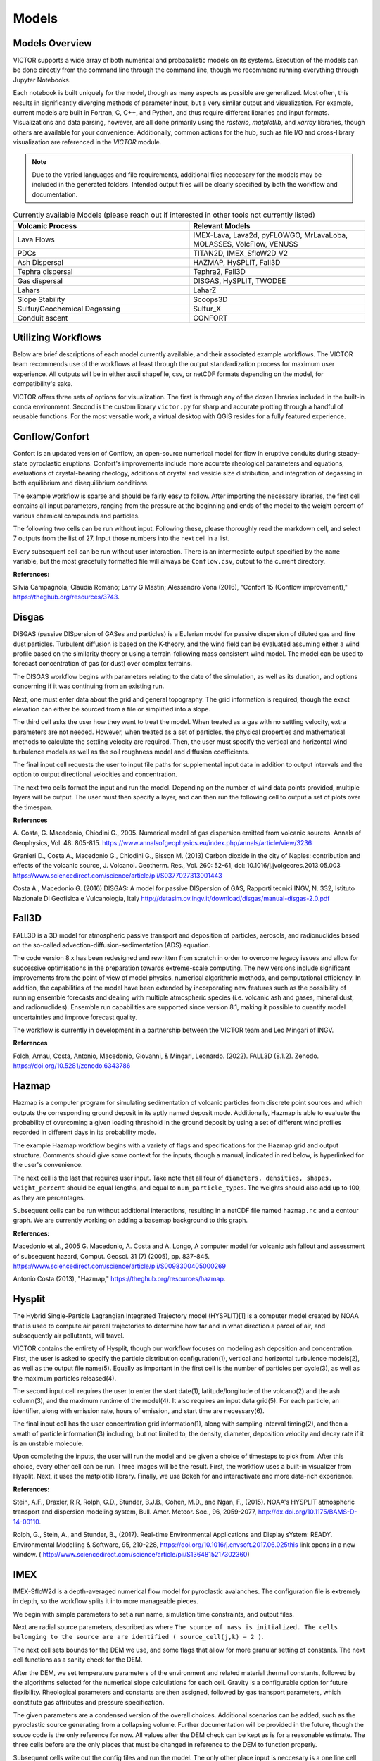 Models
=====

Models Overview
----------------

VICTOR supports a wide array of both numerical and probabalistic models
on its systems. Execution of the models can be done directly from the command line
through the command line, though we recommend running everything through Jupyter Notebooks.

Each notebook is built uniquely for the model, though as many aspects
as possible are generalized. Most often, this results in significantly
diverging methods of parameter input, but a very similar output and visualization.
For example, current models are built in Fortran, C, C++, and Python, and thus require
different libraries and input formats. Visualizations and data parsing, however, are all done primarily using
the *rasterio*, *matplotlib*, and *xarray* libraries, though others are available for your convenience. Additionally,
common actions for the hub, such as file I/O and cross-library visualization are referenced in the *VICTOR* module.

.. note:: Due to the varied languages and file requirements, additional files neccesary for the models may be included in
    the generated folders. Intended output files will be clearly specified by both the workflow and documentation.

.. list-table:: Currently available Models (please reach out if interested in other tools not currently listed)
   :widths: 50 50
   :header-rows: 1

   * - Volcanic Process
     - Relevant Models
   * - Lava Flows
     - IMEX-Lava, Lava2d, pyFLOWGO,	MrLavaLoba, MOLASSES,	VolcFlow, VENUSS
   * - PDCs
     - TITAN2D, IMEX_SfloW2D_V2 
   * - Ash Dispersal
     - HAZMAP, HySPLIT, Fall3D
   * - Tephra dispersal
     - Tephra2, Fall3D
   * - Gas dispersal
     - DISGAS, HySPLIT, TWODEE
   * - Lahars
     - LaharZ
   * - Slope Stability
     - Scoops3D
   * - Sulfur/Geochemical Degassing
     - Sulfur_X
   * - Conduit ascent
     - CONFORT


Utilizing Workflows
--------------------

Below are brief descriptions of each model currently available, and their associated example workflows.
The VICTOR team recommends use of the workflows at least through the output standardization process for
maximum user experience. All outputs will be in either ascii shapefile, csv, or netCDF formats depending
on the model, for compatibility's sake. 

VICTOR offers three sets of options for visualization. The first is through any of the dozen libraries included in
the built-in conda environment. Second is the custom library ``victor.py`` for sharp and accurate
plotting through a handful of reusable functions. For the most versatile work, a virtual desktop with
QGIS resides for a fully featured experience.

.. _Conflow Citations:

Conflow/Confort
----------------

Confort is an updated version of Conflow, an open-source numerical model for flow in eruptive conduits during steady-state pyroclastic eruptions.
Confort's improvements include more accurate rheological parameters and equations, evaluations of crystal-bearing rheology,
additions of crystal and vesicle size distribution, and integration of degassing in both equilibrium and disequilibrium conditions.

The example workflow is sparse and should be fairly easy to follow. After importing the necessary libraries,
the first cell contains all input parameters, ranging from the pressure at the beginning and ends of the model to the weight percent
of various chemical compounds and particles. 

.. image:: ./Confort1.png

The following two cells can be run without input. Following these, please
thoroughly read the markdown cell, and select 7 outputs from the list of 27. Input those numbers into the next cell in a list.

.. image:: ./Confort2.png
.. image:: ./Confort3.png

Every subsequent cell can be run without user interaction. There is an intermediate output specified by the ``name`` variable,
but the most gracefully formatted file will always be ``Conflow.csv``, output to the current directory.

**References:**

Silvia Campagnola; Claudia Romano; Larry G Mastin; Alessandro Vona (2016), "Confort 15 (Conflow improvement)," https://theghub.org/resources/3743.

.. _Disgas Citations:

Disgas
--------
DISGAS (passive DISpersion of GASes and particles) is a Eulerian model for passive dispersion of diluted gas and fine dust particles.
Turbulent diffusion is based on the K-theory, and the wind field can be evaluated assuming either a wind profile based on the similarity theory or using
a terrain-following mass consistent wind model. The model can be used to forecast concentration of gas (or dust) over complex terrains.

The DISGAS workflow begins with parameters relating to the date of the simulation, as well as its duration, and options concerning if it was continuing from an existing run.

.. image:: ./disgas1.png

Next, one must enter data about the grid and general topography. The grid information is required, though the exact elevation can either be sourced from a file or simplified into a slope.

.. image:: ./disgas2.png

The third cell asks the user how they want to treat the model. When treated as a gas with no settling velocity, extra parameters are not needed.
However, when treated as a set of particles, the physical properties and mathematical methods to calculate the settling velocity are required.
Then, the user must specify the vertical and horizontal wind turbulence models as well as the soil roughness model and diffusion coefficients.

.. image:: ./disgas3.png

The final input cell requests the user to input file paths for supplemental input data in addition to output intervals and the option to output directional velocities and concentration.

.. image:: ./disgas4.png

The next two cells format the input and run the model.
Depending on the number of wind data points provided, multiple layers will be output. The user must then specify a layer,
and can then run the following cell to output a set of plots over the timespan.

**References**

\A. Costa, G. Macedonio, Chiodini G., 2005. Numerical model of gas dispersion emitted from volcanic sources. Annals of Geophysics, Vol. 48: 805-815. https://www.annalsofgeophysics.eu/index.php/annals/article/view/3236

Granieri D., Costa A., Macedonio G., Chiodini G., Bisson M. (2013) Carbon dioxide in the city of Naples: contribution and effects of the volcanic source, J. Volcanol. Geotherm. Res., Vol. 260: 52-61, doi: 10.1016/j.jvolgeores.2013.05.003 https://www.sciencedirect.com/science/article/pii/S0377027313001443

Costa A., Macedonio G. (2016) DISGAS: A model for passive DISpersion of GAS, Rapporti tecnici INGV, N. 332, Istituto Nazionale Di Geofisica e Vulcanologia, Italy http://datasim.ov.ingv.it/download/disgas/manual-disgas-2.0.pdf

Fall3D
--------
FALL3D is a 3D model for atmospheric passive transport and deposition of particles, aerosols, and radionuclides based on the so-called
advection-diffusion-sedimentation (ADS) equation.

The code version 8.x has been redesigned and rewritten from scratch in order to overcome legacy issues and allow for successive
optimisations in the preparation towards extreme-scale computing. The new versions include significant improvements from the point of
view of model physics, numerical algorithmic methods, and computational efficiency. In addition, the capabilities of the model have been extended
by incorporating new features such as the possibility of running ensemble forecasts and dealing with multiple atmospheric species (i.e. volcanic ash
and gases, mineral dust, and radionuclides). Ensemble run capabilities are supported since version 8.1, making it possible to quantify model uncertainties
and improve forecast quality.

The workflow is currently in development in a partnership between the VICTOR team and Leo Mingari of INGV. 

**References**

Folch, Arnau, Costa, Antonio, Macedonio, Giovanni, & Mingari, Leonardo. (2022). FALL3D (8.1.2). Zenodo. https://doi.org/10.5281/zenodo.6343786


.. _Hazmap Citations:

Hazmap
-------

Hazmap is a computer program for simulating sedimentation of volcanic particles from discrete point sources and 
which outputs the corresponding ground deposit in its aptly named deposit mode. Additionally, Hazmap is able to evaluate the probability 
of overcoming a given loading threshold in the ground deposit by using a set of different wind profiles recorded in different days in its probability mode.

The example Hazmap workflow begins with a variety of flags and specifications for the Hazmap grid and output structure.
Comments should give some context for the inputs, though a manual, indicated in red below, is hyperlinked for the user's convenience.

.. image:: ./Hazmapmanual.png

The next cell is the last that requires user input. Take note that all four of ``diameters, densities, shapes, weight_percent``
should be equal lengths, and equal to ``num_particle_types``. The weights should also add up to 100, as they are percentages.

.. image:: ./Hazmap.png

Subsequent cells can be run without additional interactions, resulting in a netCDF file named ``hazmap.nc`` and a contour graph.
We are currently working on adding a basemap background to this graph.

**References:**

Macedonio et al., 2005 G. Macedonio, A. Costa and A. Longo, A computer model for volcanic ash fallout and assessment of subsequent hazard, Comput. Geosci. 31 (7) (2005), pp. 837–845. https://www.sciencedirect.com/science/article/pii/S0098300405000269

Antonio Costa (2013), "Hazmap," https://theghub.org/resources/hazmap.

.. _Hysplit Citations:

Hysplit
----------

The Hybrid Single-Particle Lagrangian Integrated Trajectory model (HYSPLIT)[1] is a computer model created by NOAA that is used to compute air parcel trajectories to determine how far and in what direction a parcel of air, and subsequently air pollutants, will travel.

VICTOR contains the entirety of Hysplit, though our workflow focuses on modeling ash deposition and concentration.
First, the user is asked to specify the particle distribution configuration(1), vertical and horizontal turbulence models(2), as well as the output file name(5).
Equally as important in the first cell is the number of particles per cycle(3), as well as the maximum particles released(4).

.. image:: ./HysplitCell1.png

The second input cell requires the user to enter the start date(1), latitude/longitude of the volcano(2) and the ash column(3), and the maximum runtime of the model(4).
It also requires an input data grid(5). For each particle, an identifier, along with emission rate, hours of emission, and start time are necessary(6).

.. image:: ./HysplitCell2.png

The final input cell has the user concentration grid information(1), along with sampling interval timing(2), and then a swath of particle information(3) including,
but not limited to, the density, diameter, deposition velocity and decay rate if it is an unstable molecule.

.. image:: ./HysplitCell3.png

Upon completing the inputs, the user will run the model and be given a choice of timesteps to pick from. After this choice, every other cell can be run. Three images will be the result.
First, the workflow uses a built-in visualizer from Hysplit. Next, it uses the matplotlib library. Finally, we use Bokeh for and interactivate and more data-rich experience.

**References:**

Stein, A.F., Draxler, R.R, Rolph, G.D., Stunder, B.J.B., Cohen, M.D., and Ngan, F., (2015). NOAA's HYSPLIT atmospheric transport and dispersion modeling system, Bull. Amer. Meteor. Soc., 96, 2059-2077, http://dx.doi.org/10.1175/BAMS-D-14-00110.

Rolph, G., Stein, A., and Stunder, B., (2017). Real-time Environmental Applications and Display sYstem: READY. Environmental Modelling & Software, 95, 210-228, https://doi.org/10.1016/j.envsoft.2017.06.025this link opens in a new window. ( http://www.sciencedirect.com/science/article/pii/S1364815217302360)

.. _IMEX Citations:

IMEX
----------

IMEX-SfloW2d is a depth-averaged numerical flow model for pyroclastic avalanches. 
The configuration file is extremely in depth, so the workflow splits it into more manageable pieces.

We begin with simple parameters to set a run name, simulation time constraints, and output files. 

.. image:: ./IMEX1.png

Next are
radial source parameters, described as where ``The source of mass is initialized. The cells belonging 
to the source are are identified ( source_cell(j,k) = 2 )``. 

.. image:: ./IMEX2.png

The next cell sets bounds for the DEM we use, 
and some flags that allow for more granular setting of constants. The next cell functions as a sanity check for the DEM.

.. image:: .IMEX3.png

After the DEM, we set temperature parameters of the environment and related material thermal constants, followed by the algorithms
selected for the numerical slope calculations for each cell. Gravity is a configurable option for future flexibility. Rheological 
parameters and constants are then assigned, followed by gas transport parameters, which constitute gas attributes and pressure specification.

.. image:: .IMEX4.png
.. image:: .IMEX5.png

The given parameters are a condensed version of the overall choices. Additional scenarios can be added, such as the pyroclastic source
generating from a collapsing volume. Further documentation will be provided in the future, though the souce code is the only reference for now.
All values after the DEM check can be kept as is for a reasonable estimate. The three cells before are the only places that must be changed in reference 
to the DEM to function properly.

Subsequent cells write out the config files and run the model. The only other place input is neccesary is a one line cell with the ``step`` variable.

.. image:: .IMEX6.png

IMEX outputs data at every _dt_ chosen by the user, so in order to view data at a given timestamp, you **must** choose a step. All subsequent cells can
ran without input to give a detailed output of both temperature and thickness of the flow at a given time. Additionally, seperate netCDF files 
containing time series data for the temperature and depth are both supplied as output, along with a JPG of the figure.


**References:**

Elisa Biaioli's thesis: https://dx.doi.org/10.15167/biagioli-elisa_phd2021-10-27

E. Biagioli, M. de’ Michieli Vitturi, and F. Di Benedetto. Modified shallow water model for viscous fluids and positivity preserving numerical approximation. Applied Mathematical Modeling, 94:482–505, 2021. doi: 10.1016/j.apm.2020.12.036. https://www.sciencedirect.com/science/article/pii/S0307904X21000019

M. de’ Michieli Vitturi, T. Esposti Ongaro, G. Lari, and A. Aravena. IMEX_SfloW2D 1.0. a depth-averaged numerical flow model for pyroclastic avalanches. Geosci. Model Dev., 12: 581–595, 2019. doi: 10.5194/gmd-12-581-2019. https://gmd.copernicus.org/articles/12/581/2019/

.. _Laharz Citations:

LAHARZ
---------

LaharZ is an open source tool which can be used to model various flow hazards, developed by Keith Blair
most significantly lahars. Its inputs are a digital elevation model (DEM), a stream file 
(which defines stream thalwegs) and a flow direction file. From these inputs, 
LaharZ creates an energy cone based on a height/length (H/L) ration; a set of initiation points 
(which can be edited) and a set of flow files based on a range of volumes.

The stream and flow files can be created on any appropriate QIS system; the resulting flows can 
similarly be displayed on any GIS system. However, LaharZ has been written and tested using QGIS.

The graphics produced can be displayed on any visualisation tool (including QGIS’s 3D mapping tool).
However, LaharZ has been written and tested using Paraview for 3D graphics.

The programme is based on Schilling, S.P., 1998.

For detailed documentation, please see `the documentation`_ on Keith's  Github repository

.. _the documentation: https://github.com/Keith1815/laharz/blob/main/docs/Laharz%202.1.3a%20User%20Guide.pdf

**References:**

Schilling, S.P., 1998, LaharZ—GIS Programs for automated mapping of lahar-inundation hazard zones: U.S. Geological Survey Open-File Report 98-638, 80 p. https://pubs.usgs.gov/publication/ofr98638

Griswold, J.P., and Iverson, R.M., 2008, Mobility statistics and automated hazard mapping for debris flows and rock avalanches (ver. 1.1, April 2014): U.S. Geological Survey Scientific Investigations Report 2007-5276, 59 p. https://pubs.usgs.gov/sir/2007/5276/

Widiwijayanti, C., Voight, B., Hidayat, D. et al. Objective rapid delineation of areas atrisk from block-and-ash pyroclastic flows and surges. Bull Volcanol 71, 687–703 (2009). https://doi.org/10.1007/s00445-008-0254-6

Widiwijayanti, C., 2018, LaharZ: an open-source tool for the modeling of surface flows and hazards. Geosci. Model Dev., 9: 1–17, 2018. doi: 10.5194/gmd-9-1-2018. https://gmd.copernicus.org/articles/9/1/2018

.. _Magmaxiysm Citations:

Magmaxiysm
-----------
This model simulates the dynamics of a viscoelastic medium surrounding an axisymmetric magma cavity. A small python module `magmaxisym`` 
is provided for simulating the dynamics of a Maxwell-type viscoelastic medium surrounding an ellipsoidal axisymmetric magma cavity. 
The module is entirely based on the open source finite element library NGSolve.

**References:**

Rucker, C., Erickson, B. A., Karlstrom, L., Lee, B., & Gopalakrishnan, J. (2022). A computational framework for time‐dependent deformation in viscoelastic magmatic systems.
Journal of Geophysical Research: Solid Earth, 127(9). https://doi.org/10.1029/2022jb024506 

.. _Molasses Citations:

MOLASSES
------------

MOdular LAva Simulation Software for Earth Science, or MOLASSES for short, is a probabalistic lava flow simulation tool. The required
inputs are very straightforward. 

.. image:: ./Molasses1.png

In the first cell after the imports, all the user mnust enter is the residual thickness, 
the total volume of lava erupted, the pulse volume per simulation tick, and the DEM filename, along with the origin points
in UTM of the eruption. The user may optionally repeat runs due to the probabalisticnature of the model. After this cell, 
the rest of the model can run without input. If desired, the zoom level can be selected between a snapshot of the flow area and
the overall DEM with the flow overlayed. The workflow will output a well formatted CSV named ``flow.csv`` for the user, as well as 
a JPG of the final figure.


**References:**

Connor, L. J., Connor, C. B., Meliksetian, K., & Savov, I. (2012) Probabilistic approach to modeling lava flow inundation: a lava flow hazard assessment for a nuclear facility in Armenia. Journal of Applied Volcanology (1):3. DOI 10.1186/2191-5040-1-3 https://appliedvolc.biomedcentral.com/articles/10.1186/2191-5040-1-3

Kubanek, J., Richardson, J. A., Charbonnier, S. J., & Connor, L. J. (2015) Lava flow mapping and volume calculations for the 2012–2013 Tolbachik, Kamchatka, fissure eruption using bistatic TanDEM-X InSAR. Bulletin of Volcanology 77(12):106. DOI 10.1007/s00445-015-0989-9 https://link.springer.com/article/10.1007/s00445-015-0989-9

.. _MrLavaLoba Citations:

MrLavaLoba
------------

.. image:: ./MrLavaLoba.png 

MrLavaLoba is a stochastic model for simulating lava flows, written in Python. The workflow for this model begins with a large
amount of text, explaining input parameters in detail. After neccesary libraries are imported, all parameters are in the next cell.
A DEM sanity check follows, continuing on to write out the input files and run the model. A convenient progress bar will show the 
remaining time for model calculations. MrLavaLoba outputs snapshows at a given *dt* interval, so the user must pick a step to visualize.
The rest of the workflow configures and displays the flow based on the output shapefiles given, saving a JPG of the final figure.

**References:**

M. de' Michieli Vitturi and S. Tarquini. MrLavaLoba: A new probabilistic model for the simulation of lava flows as a settling process,
Journal of Volcanology and Geothermal Research, Volume 349, 2018, Pages 323-334, ISSN 0377-0273, https://doi.org/10.1016/j.jvolgeores.2017.11.016.

.. _Plumeria_wd Citations:

Plumeria_wd
------------
Plumeria is a one-dimensional model for wind-driven volcanic plumes. 
It was originally written in 2007 in Visual Basic to analyze plumes during the 2004-2008 eruption of Mount St. Helens (Mastin, 2007).  
The version in this folder, Plumeria_wd, has been modified for crosswinds, translated to Fortran, and tested by comparing predicted with observed plume heights from multiple eruptions (Mastin, 2014). 
It was compared with other 1D and 3D plume models 2016 (Costa et al., 2016).  
It has been used in several published studies to estimate mass eruption rate from plume height (e.g., Mastin et al., 2013; Mastin et al., in press), to assess when condensation and freezing may occur in plumes,
 and their association with lightning (e.g., Van Eaton et al., 2016, 2019, Smith et al., 2023), and to compare the path of bent plumes in laboratory studies (McNeal et al., 2019).

**References:**

Mastin, L.G., 2024, plumeria_wd software.  U.S. Geological Survey software program.  https://doi.org/10.5066/P1HVRKVN

.. _pyFLOWGO Citations:


pyFLOWGO
-----------

Lava flow advance may be modeled through tracking the evolution of the lava’s thermo-rheological properties, which
are defined by viscosity and yield strength. These rheological properties evolve, in turn, with cooling and crystallization.
Such model was conceived by Harris and Rowland (2001) who developed a 1-D model, FLOWGO, in which velocity
of a control volume flowing down a channel depends on rheological properties computed following the lava cooling and
crystallization path estimated via a heat balance box model. pyFLOWGO is an updated version written completely in Python
for increased flexibility and modernity.

The first input cell directly follows the imports, simply asking for the name of the flow, the slope file, which is *not* a DEM,
and the step size. The next cell requests flags to calculate a specific type of flux. Following this, the user must pick the method used
for calculating various aspects of the lava's physical properties. Next, the physical dimensions of the channel should be entered.
The final two cells specify eruption event parameters and thermal parameters. All subsequent cells can be run without further alteration.
In this case, the visualizations are done through a Python script included in the pyFLOWGO library.

**References:**

Chevrel, M., Labroquere, J., Harris, A., and Rowland, S. (2017). Pyflowgo: an open-source platform for simulation of
channelized lava thermo-rheological properties. Computational Geosciences. https://ui.adsabs.harvard.edu/abs/2018CG....111..167C/abstract

.. _Scoops3D Citations:

Scoops3D
-----------

Scoops3D evaluates slope stability throughout a digital landscape represented by a digital elevation
 model (DEM). The program uses a three-dimensional (3D) method of columns limit-equilibrium analysis
 to assess the stability of many potential landslides (typically millions) within a user-defined 
 size range. For each potential landslide, Scoops3D assesses the stability of a rotational, spherical
slip surface encompassing many DEM cells. It provides the least-stable potential landslide for each DEM
 cell in the landscape, as well the associated volumes and (or) areas.

 The associated workflow provides a compartmentalized way to test landslide scenarios. Cells initially ask the user
 for descriptive information and input/output folders. Continuing on, a groundwater pressure and material properties
 are a vital required input. Continuing on, the user must enter an earthquake loading coefficient as a fraction of gravity.
 Next, the method for computing the factor of safety is specified. The subsequent three cells are used to specify the search area,
 which is a 3D domain. These parameters include DEM x, y, and z boundaries, as well as upper and lower
 limits for surface failure. Finally, a handful of flags may be set to generate additional outputs
 for the convenience of the modeler. Further cells can be run without additional input, though the visualized output can be changed
 between the primary outputs.

 For additional context and a more detailed manual, please `refer to this document <https://pubs.usgs.gov/tm/14/a01/pdf/tm14-a1.pdf>`_ 

**References:**

Reid, M.E., Christian, S.B., Brien, D.L., and Henderson, S.T., 2015, Scoops3D—Software to analyze 3D slope
stability throughout a digital landscape: U.S. Geological Survey Techniques and Methods, book 14, chap. A1, 218 p.,
http://dx.doi.org/10.3133/tm14A1


.. _Sulfur_X Citations:

Sulfur_X
------------

Sulfur_X is an advanced degassing model to track the evolution of S, CO2, H2O, and redox states in melt and co-existing vapor in ascending mafic-intermediate magma.
In particular, Sulfur_X shows that sulfur can start degassing in the lower crust or near-surface depending on the initial S6+/ΣS and H2O in the melt.

The workflow begins requesting initial values to set the state of the mode, including temperature, sulfur concentration, and granularity of pressure. 
Next, the user must input their choices for the degassing approach for COH and sulfur. Additional information on the algorithms used can be found in the model's documentation.
The following cell requires a file with melt inclusion data, which is key for an accurate assessment of degassing. Subsequently,
the user can toggle Monte Carlo runs for error estimation, and set the melt fraction. Finally, advanced inputs can be entered, concerning the exact composition of the
sulfide, the tolerance of FO2, and the water-melt fraction relation in the case of crysytallization.

The model creates graphs to present the output, which the workflow embeds as images for the user to analyze and save.


**References:**

ing, S., Plank, T., Wallace, P., Rasmussen, D. J., in press. Sulfur_X: 
A model of sulfur degassing during magma ascent. Geochemistry, Geophysics, Geosystems. https://doi.org/10.31223/X56H0F.

.. _Tephra2 Citations:

Tephra2
------------
Tephra2 is a tephra dispersion model, that estimates the mass of tephra that would accumulate at a site or over a region, 
given explosive eruption conditions. There are a variety of inputs required here for an accurate representation.

The user must first input coordinate and date information to grab reanalysis data. In order to make the experience as
simple as possible, we use the Copernicus API. However, as long as the user follows the provided format in the Github_.
The user can then run the next handful of cells until they see the heading for the configuration file. Here, the user must
input quantitative data about the tephra expulsion itself, though the vent UTM coordinates are assumed to be at the same position
as the wind file by default. Following the first 7 main inputs, another 12 optional inputs are included for more granular modeling,
though defaults will be used if not set. The user can then continue again until they reach the grid file header. The grid radius, spacing, and
elevation must be input, where the the volcano's UTM coordinates again are assumed to be the same. From here, every cell through the end can be run
resulting in an isomass tricontour of the tephra dispersion. The VICTOR team is working on adding a basemap and additional data to the visualization at the moment.

.. _Github: https://github.com/geoscience-community-codes/tephra2

**References:**

Bonadonna, C., Connor, C. B., Houghton, B. F., Connor, L., Byrne, M., Laing, A., and Hincks, T. K. (2005) Probabilistic modeling of tephra dispersal: 
Hazard assessment of a multiphase rhyolitic eruption at Tarawera, New Zealand, Journal of Geophysical Research: Solid Earth 110(B3). DOI 10.1029/2003JB002896 https://agupubs.onlinelibrary.wiley.com/doi/10.1029/2003JB002896

Connor, Laura J., and Charles B. Connor (2006) Inversion is the key to dispersion: understanding eruption dynamics by inverting tephra fallout In H. M. Mader, S. G. Coles, C. B. Connor & L. J. Connor (Eds.), Statistics in Volcanology, Geological Society of London Special Publications 231. DOI 10.1144/IAVCEI001.18 https://pubs.geoscienceworld.org/gsl/books/edited-volume/1732/chapter/107601115/Inversion-is-the-key-to-dispersionunderstanding

Biass, Sebastien, Bagheri, Gholamhossein, Aeberhard, William H., and Bonadonna, Costanza (2014) TError:  towards a better quantification of the uncertainty propagated during the characterization of tephra deposits, Statistics in Volcanology 1(2):1-27. DOI 10.5038/2163-338X.1.2 https://digitalcommons.usf.edu/siv/vol1/iss1/2/

Biass, S., Bonadonna, C., Connor, L., and Connor, C. (2016) TephraProb: a Matlab package for probabilistic hazard assessments of tephra fallout, Journal of Applied Volcanology 5(1):10. DOI 10.1186/s13617-016-0050-5 https://appliedvolc.biomedcentral.com/articles/10.1186/s13617-016-0050-5


.. _Titan2D Citations:

Titan2D
----------

TITAN2D is a geoflow simulation software application, specifically used for granular flows. As a deterministic model,
it requires a large array of parameters to be properly configured.

To begin, the user enters information for DEM format, the DEM itself, as well as some fundamental constants. This first section also includes iteration limits, and output intervals.
Next, numeric parameters are required. The user can choose to toggle adaptive mesh refinements for more accurate calculations at each timestep, along with the size of the initial pile and
the order of PDE to solve. Finally, the user must specify the material model and associated constants. We select the Coloumb model by default, though there are a total of four options.

Numerous optional additions can be made, including extra points of origin for lava, flux locations, and discharge planes for measuring flow over an are are all
toggleable options for the user. After this, the user can run another 4 cells and choose a timestamp once the model finishes running. All following cells can then be
run and result in a very detailed snapshot of the lava depth at the moment specified.

**References:**
Patra, A., Bevilacqua, A., Akhavan-Safaei, A., Pitman, E. B., Bursik, M., &amp; Hyman, D. (2020). Comparative analysis of the structures and outcomes of geophysical flow models and modeling assumptions using uncertainty quantification. Frontiers in Earth Science, 8. https://doi.org/10.3389/feart.2020.00275 

.. _Twodee Citations:

TWODEE-2
----------

TWODEE is a code for dispersion of heavy gases based on the solution of a shallow water equations system for fluid depth, depth-averaged horizontal velocities and depth-averaged fluid density. 
The workflow begins with a cell for the user to set parameters related to the date, runtime, and name of the current simulation.
Next, the user must input spacing values and UTM values for the topography. If a file is provided, elevation is sourced from it
though if not, a generalized slope is required from user entered values. The following two cells require
numerical terms, including the densities of the two gasses being compared and many environmental and entrainment coefficients as well as physical constants.
Subsequently, the user is asked to enter some location data for the meteorology, or more aptly the wind.
The second to last configuration cell simply asks the user to enter paths to various files, depending on the mode the user chose.
If not required, the cell can be left blank or as-is from the template. Finally, output parameters can be withheld or added as needed,
allowing for highly flexible output files. 

The next two cells can be run without any change, as they are creating a formatted input file and running the model. The following two cells open the result file and give a brief description of the possible values to display.
These values range from wind velocity and cloud thickness to gas concentration and altitude of critical concentration.
Currently, the user must then enter the set of values they want to display, and a lower bound. The bound allows for more accurate visualizations due to negligable low value data points.
The final cell can be run as is, and will result in a sharp, detailed plot of the chosen data over the topography.

**References**
Hankin, R., Britter, R. (1999a). TWODEE: the Health and Safety Laboratory's shallow layer model for heavy gas dispersion. Part 1. Mathematical basis and physical assumptions. J. Hazard. Mater. A66, 211-226.

Hankin, R., Britter, R. (1999b). TWODEE: the Health and Safety Laboratory's shallow layer model for heavy gas dispersion. Part 2. Outline and validation of the computational scheme. J. Hazard. Mater. A66, 227-237.

Hankin, R., Britter, R. (1999c). TWODEE: the Health and Safety Laboratory's shallow layer model for heavy gas dispersion. Part 3. Experimental validation (Thorney island). J. Hazard. Mater. A66, 237-261.
https://pubmed.ncbi.nlm.nih.gov/10334822/

Costa A., Chiodini G., Granieri D., Folch A., Hankin R.K.S., Caliro S., Cardellini C., Avino R. (2008). A shallow layer model for heavy gas dispersion from natural sources: application and hazard assessment at Caldara di Manziana, Italy., Geochem. Geophys. Geosyst., 9, Q03002, doi: 10.1029/2007GC001762. https://agupubs.onlinelibrary.wiley.com/doi/full/10.1029/2007GC001762

Folch A., Costa A., Hankin R.K.S., 2009. TWODEE-2: A shallow layer model for dense gas dispersion on complex topography, Comput. Geosci., doi:10.1016/j.cageo.2007.12.017
https://www.sciencedirect.com/science/article/pii/S0098300408001404

Chiodini G., Granieri D., Avino R., Caliro S., Costa A., Minopoli C., Vilardo G., (2010) Non-volcanic CO2 Earth degassing: The case of Mefite di Ansanto (Southern Apennines), Italy, Geophys. Res. Lett., Vol. 37, L11303, doi: 10.1029/2010GL042858 https://agupubs.onlinelibrary.wiley.com/doi/full/10.1029/2010GL042858

.. _Venuss Citations:

VENUSS
-------
VENUSS is a model that uses finite element analysis (GetFEM++) to model solidifying and fracturing lava. As the main data is served primarily
through a JSON file, we refer users to the VENUSS documentation and Janine Birnbaum's thesis_ for more information.

.. _thesis: https://meetingorganizer.copernicus.org/EGU24/EGU24-16851.html

**References**:

Janine Birnbaum. (2023). JanineBirnbaum18/GetFem_breakouts: Initial release (v1.0.0). Zenodo. https://doi.org/10.5281/zenodo.8335429

.. _Volcflow Citations:

VolcFlow
-------
VolcFlow is a finite-difference Eulerian code based on the depth-averaged approach and developed for the simulation of isothermal geophysical flows.  Currently,
the only workflow that has this implemented is our PDC benchmark. The primary values changed by the user are the time constraints and the mechanical behavior.
The latter helps specify the type of solid flow to be simulated (i.e.. PDC, lahar, debris). 

**References**:

Kelfoun K. (2017). A two-layer depth-averaged model for both the dilute and the concentrated parts of pyroclastic currents. Journal of Geophysical Research – Solid Earth vol.122, – DOI:10.1002/2017JB014013.

Kelfoun K., Gueugneau V., Komorowsk JC, Aisyah N., Cholik N., Merciecca C. (2017). Simulation of block-and-ash flows and ash-cloud surges of the 2010 eruption of Merapi volcano with a two-layer model. Journal of Geophysical Research – Solid Earth vol.122, – DOI:10.1002/2017JB013981.

Gueugneau V., Kelfoun K., Druitt T. (2019). Investigation of surge-derived pyroclastic flow formation by numerical modeling of the 25 June 1997 dome collapse at Soufrière Hills Volcano, Montserrat. Bulletin of Volcanology vol.81, p.25, – DOI:10.1007/s00445-019-1284-y.


